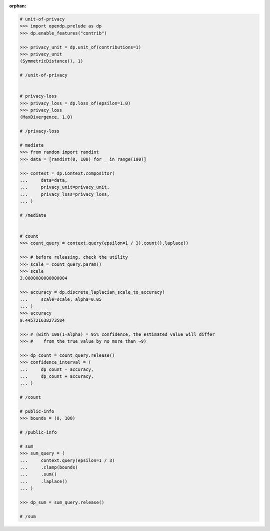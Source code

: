 :orphan:

.. code:: pycon

    # unit-of-privacy
    >>> import opendp.prelude as dp
    >>> dp.enable_features("contrib")

    >>> privacy_unit = dp.unit_of(contributions=1)
    >>> privacy_unit
    (SymmetricDistance(), 1)

    # /unit-of-privacy


    # privacy-loss
    >>> privacy_loss = dp.loss_of(epsilon=1.0)
    >>> privacy_loss
    (MaxDivergence, 1.0)

    # /privacy-loss

    # mediate
    >>> from random import randint
    >>> data = [randint(0, 100) for _ in range(100)]

    >>> context = dp.Context.compositor(
    ...     data=data,
    ...     privacy_unit=privacy_unit,
    ...     privacy_loss=privacy_loss,
    ... )

    # /mediate


    # count
    >>> count_query = context.query(epsilon=1 / 3).count().laplace()

    >>> # before releasing, check the utility
    >>> scale = count_query.param()
    >>> scale
    3.0000000000000004

    >>> accuracy = dp.discrete_laplacian_scale_to_accuracy(
    ...     scale=scale, alpha=0.05
    ... )
    >>> accuracy
    9.445721638273584

    >>> # (with 100(1-alpha) = 95% confidence, the estimated value will differ
    >>> #    from the true value by no more than ~9)

    >>> dp_count = count_query.release()
    >>> confidence_interval = (
    ...     dp_count - accuracy,
    ...     dp_count + accuracy,
    ... )

    # /count

    # public-info
    >>> bounds = (0, 100)

    # /public-info

    # sum
    >>> sum_query = (
    ...     context.query(epsilon=1 / 3)
    ...     .clamp(bounds)
    ...     .sum()
    ...     .laplace()
    ... )

    >>> dp_sum = sum_query.release()

    # /sum
